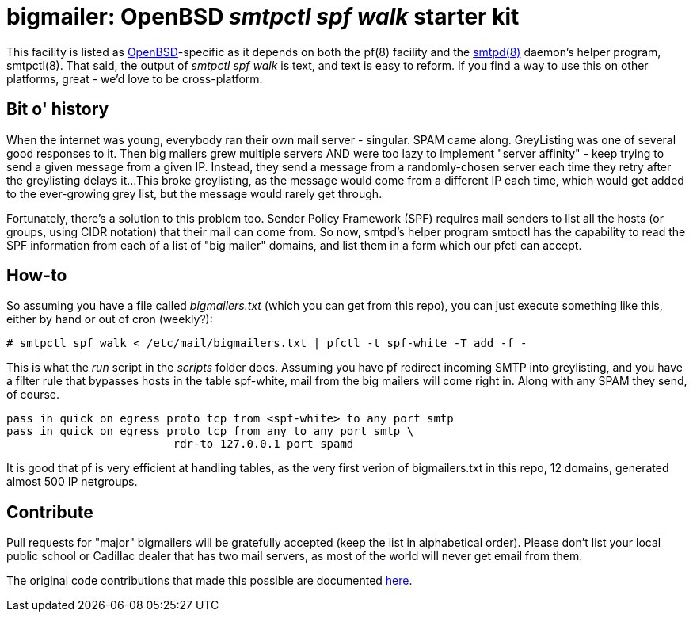 = bigmailer: OpenBSD _smtpctl spf walk_ starter kit

This facility is listed as https://openbsd.org[OpenBSD]-specific as it
depends on both the pf(8) facility and the https://opensmtpd.org[smtpd(8)]
daemon's helper program, smtpctl(8).  That said, the output of _smtpctl spf
walk_ is text, and text is easy to reform.
If you find a way to use this on other platforms, great - we'd love to be
cross-platform.

== Bit o' history

When the internet was young, everybody ran their own mail server - singular.
SPAM came along. GreyListing was one of several good responses to it.
Then big mailers grew multiple servers AND were too lazy to implement
"server affinity" - keep trying to send a given message from a given IP.
Instead, they send a message from a randomly-chosen server each time they retry
after the greylisting delays it...
This broke greylisting, as the message would come from a different IP each
time, which would get added to the ever-growing grey list, but the message
would rarely get through.

Fortunately, there's a solution to this problem too. Sender Policy Framework
(SPF) requires mail senders to list all the hosts (or groups, using CIDR notation)
that their mail can come from.
So now, smtpd's helper program smtpctl has the capability to
read the SPF information from each of a list of "big mailer" domains, and
list them in a form which our pfctl can accept.

== How-to

So assuming you have a file called _bigmailers.txt_
(which you can get from this repo), you can just execute
something like this, either by hand or out of cron (weekly?):

	# smtpctl spf walk < /etc/mail/bigmailers.txt | pfctl -t spf-white -T add -f -

This is what the _run_ script in the _scripts_ folder does.
Assuming you have pf redirect incoming SMTP into greylisting, and you have
a filter rule that bypasses hosts in the table spf-white, mail from
the big mailers will come right in. Along with any SPAM they send, of course.

	pass in quick on egress proto tcp from <spf-white> to any port smtp
	pass in quick on egress proto tcp from any to any port smtp \
				 rdr-to 127.0.0.1 port spamd

It is good that pf is very efficient at handling tables, as the very
first verion of bigmailers.txt in this repo, 12 domains,
generated almost 500 IP netgroups.

== Contribute

Pull requests for "major" bigmailers will be gratefully accepted
(keep the list in alphabetical order).
Please don't list your local public school or Cadillac dealer
that has two mail servers,
as most of the world will never get email from them.

The original code contributions that made this possible
are documented https://poolp.org/posts/2018-01-08/spfwalk/[here].
